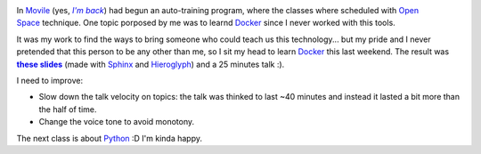 .. title: Learning to teach I: Docker
.. slug: learning-to-teach-i-docker
.. date: 2015/04/20 22:33:23
.. tags: learning, teaching
.. link: 
.. description: 
.. type: text

.. figure:: /galleries/learning-to-teach-i-docker/slides.png
   :target: http://ariel17.github.io/docker-talk/
   :width: 800 px
   :scale: 50
   :align: right

In Movile_ (yes, |imback|_) had begun an auto-training program, where the
classes where scheduled with `Open Space`_ technique. One topic porposed by me
was to learnd Docker_ since I never worked with this tools.

It was my work to find the ways to bring someone who could teach us this
technology... but my pride and I never pretended that this person to be any
other than me, so I sit my head to learn Docker_ this last weekend. The result
was |slides|_ (made with Sphinx_ and Hieroglyph_) and a 25 minutes talk
:).

I need to improve:

* Slow down the talk velocity on topics: the talk was thinked to last ~40
  minutes and instead it lasted a bit more than the half of time.

* Change the voice tone to avoid monotony.

The next class is about Python_ :D I'm kinda happy.

.. _Movile: https://www.movile.com/en/
.. _imback: https://www.youtube.com/watch?v=PirVtiJuvDs
.. |imback| replace:: *I'm back*
.. _`Open Space`: http://www.proyectosagiles.org/que-es-open-space
.. _Docker: https://www.docker.com/
.. _slides: http://ariel17.github.io/docker-talk/
.. |slides| replace:: **these slides**
.. _Python: https://www.python.org/
.. _Sphinx: http://sphinx-doc.org/
.. _Hieroglyph: https://hieroglyph.readthedocs.org/en/latest/
